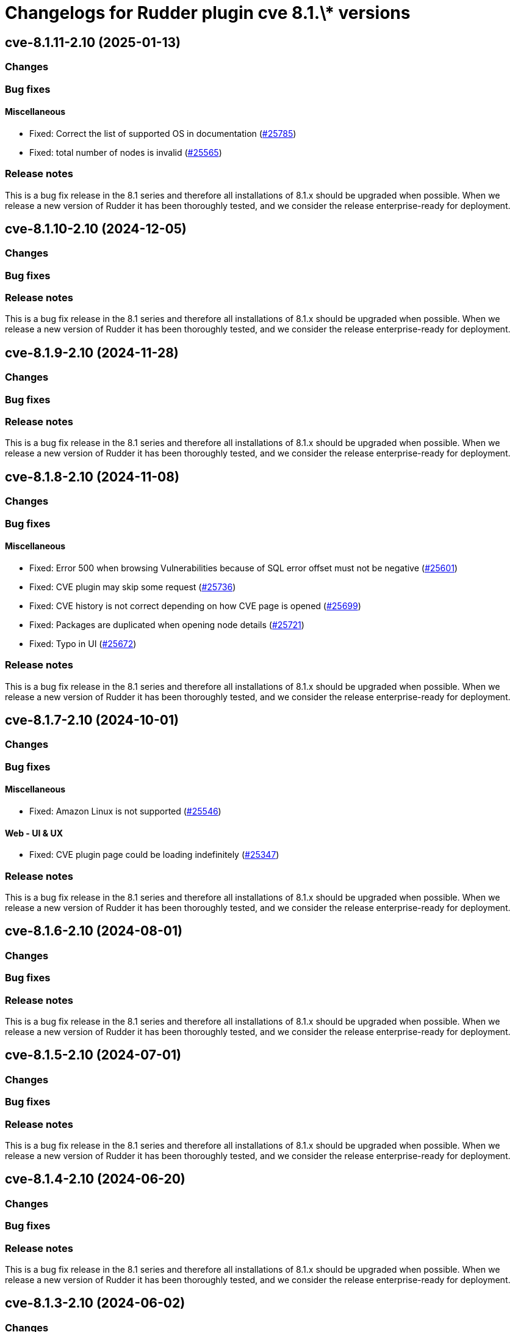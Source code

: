 = Changelogs for Rudder plugin cve 8.1.\* versions

== cve-8.1.11-2.10 (2025-01-13)

=== Changes


=== Bug fixes

==== Miscellaneous

* Fixed: Correct the list of supported OS in documentation
    (https://issues.rudder.io/issues/25785[#25785])
* Fixed: total number of nodes is invalid
    (https://issues.rudder.io/issues/25565[#25565])

=== Release notes

This is a bug fix release in the 8.1 series and therefore all installations of 8.1.x should be upgraded when possible. When we release a new version of Rudder it has been thoroughly tested, and we consider the release enterprise-ready for deployment.

== cve-8.1.10-2.10 (2024-12-05)

=== Changes


=== Bug fixes

=== Release notes

This is a bug fix release in the 8.1 series and therefore all installations of 8.1.x should be upgraded when possible. When we release a new version of Rudder it has been thoroughly tested, and we consider the release enterprise-ready for deployment.

== cve-8.1.9-2.10 (2024-11-28)

=== Changes


=== Bug fixes

=== Release notes

This is a bug fix release in the 8.1 series and therefore all installations of 8.1.x should be upgraded when possible. When we release a new version of Rudder it has been thoroughly tested, and we consider the release enterprise-ready for deployment.

== cve-8.1.8-2.10 (2024-11-08)

=== Changes


=== Bug fixes

==== Miscellaneous

* Fixed: Error 500 when browsing Vulnerabilities because of SQL error offset must not be negative
    (https://issues.rudder.io/issues/25601[#25601])
* Fixed: CVE plugin may skip some request
    (https://issues.rudder.io/issues/25736[#25736])
* Fixed: CVE history is not correct depending on how CVE page is opened
    (https://issues.rudder.io/issues/25699[#25699])
* Fixed: Packages are duplicated when opening node details
    (https://issues.rudder.io/issues/25721[#25721])
* Fixed: Typo in UI
    (https://issues.rudder.io/issues/25672[#25672])

=== Release notes

This is a bug fix release in the 8.1 series and therefore all installations of 8.1.x should be upgraded when possible. When we release a new version of Rudder it has been thoroughly tested, and we consider the release enterprise-ready for deployment.

== cve-8.1.7-2.10 (2024-10-01)

=== Changes


=== Bug fixes

==== Miscellaneous

* Fixed: Amazon Linux is not supported
    (https://issues.rudder.io/issues/25546[#25546])

==== Web - UI & UX

* Fixed: CVE plugin page could be loading indefinitely
    (https://issues.rudder.io/issues/25347[#25347])

=== Release notes

This is a bug fix release in the 8.1 series and therefore all installations of 8.1.x should be upgraded when possible. When we release a new version of Rudder it has been thoroughly tested, and we consider the release enterprise-ready for deployment.

== cve-8.1.6-2.10 (2024-08-01)

=== Changes


=== Bug fixes

=== Release notes

This is a bug fix release in the 8.1 series and therefore all installations of 8.1.x should be upgraded when possible. When we release a new version of Rudder it has been thoroughly tested, and we consider the release enterprise-ready for deployment.

== cve-8.1.5-2.10 (2024-07-01)

=== Changes


=== Bug fixes

=== Release notes

This is a bug fix release in the 8.1 series and therefore all installations of 8.1.x should be upgraded when possible. When we release a new version of Rudder it has been thoroughly tested, and we consider the release enterprise-ready for deployment.

== cve-8.1.4-2.10 (2024-06-20)

=== Changes


=== Bug fixes

=== Release notes

This is a bug fix release in the 8.1 series and therefore all installations of 8.1.x should be upgraded when possible. When we release a new version of Rudder it has been thoroughly tested, and we consider the release enterprise-ready for deployment.

== cve-8.1.3-2.10 (2024-06-02)

=== Changes


=== Bug fixes

==== Miscellaneous

* Fixed: Fix build after changes in 24940
    (https://issues.rudder.io/issues/24958[#24958])
* Fixed: Vulnerability score for unsupported nodes should not be displayed as a green checkmark
    (https://issues.rudder.io/issues/24766[#24766])

=== Release notes

This is a bug fix release in the 8.1 series and therefore all installations of 8.1.x should be upgraded when possible. When we release a new version of Rudder it has been thoroughly tested, and we consider the release enterprise-ready for deployment.

== cve-8.1.2-2.10 (2024-04-30)

=== Changes


=== Bug fixes

=== Release notes

This is a bug fix release in the 8.1 series and therefore all installations of 8.1.x should be upgraded when possible. When we release a new version of Rudder it has been thoroughly tested, and we consider the release enterprise-ready for deployment.

== cve-8.1.1-2.10 (2024-04-25)

=== Changes


=== Bug fixes

==== Miscellaneous

* Fixed: Error 500 when looking at a cve detail
    (https://issues.rudder.io/issues/22448[#22448])
* Fixed: Display badges instead of a bar for CVE in score details
    (https://issues.rudder.io/issues/24743[#24743])

==== Web - UI & UX

* Fixed: Score details for vunlnerabilities is really confusing when there is no vulnerabilites found
    (https://issues.rudder.io/issues/24704[#24704])

=== Release notes

This is a bug fix release in the 8.1 series and therefore all installations of 8.1.x should be upgraded when possible. When we release a new version of Rudder it has been thoroughly tested, and we consider the release enterprise-ready for deployment.

== cve-8.1.1-2.10 (2024-04-25)

=== Changes


=== Bug fixes

==== Miscellaneous

* Fixed: Error 500 when looking at a cve detail
    (https://issues.rudder.io/issues/22448[#22448])
* Fixed: Display badges instead of a bar for CVE in score details
    (https://issues.rudder.io/issues/24743[#24743])

==== Web - UI & UX

* Fixed: Score details for vunlnerabilities is really confusing when there is no vulnerabilites found
    (https://issues.rudder.io/issues/24704[#24704])

=== Release notes

This is a bug fix release in the 8.1 series and therefore all installations of 8.1.x should be upgraded when possible. When we release a new version of Rudder it has been thoroughly tested, and we consider the release enterprise-ready for deployment.

== cve-8.1.0-2.10 (2024-04-11)

=== Changes


=== Bug fixes

=== Release notes

This is a bug fix release in the 8.1 series and therefore all installations of 8.1.x should be upgraded when possible. When we release a new version of Rudder it has been thoroughly tested, and we consider the release enterprise-ready for deployment.

== cve-8.1.0.rc1-2.10 (2024-04-08)

=== Changes


=== Bug fixes

==== Miscellaneous

* Fixed: No CVE score when there are no CVE applicable
    (https://issues.rudder.io/issues/24330[#24330])
* Fixed: Missing table borders in every Node page
    (https://issues.rudder.io/issues/24473[#24473])

=== Release notes

This is a bug fix release in the 8.1 series and therefore all installations of 8.1.x should be upgraded when possible. When we release a new version of Rudder it has been thoroughly tested, and we consider the release enterprise-ready for deployment.

== cve-8.1.0.beta2-2.10 (2024-03-22)

=== Changes


=== Bug fixes

==== Miscellaneous

* Fixed: Rename CVE score to Vulnerabilities score
    (https://issues.rudder.io/issues/24356[#24356])
* Fixed: Missing tab since css has changed
    (https://issues.rudder.io/issues/24338[#24338])

=== Release notes

This is a bug fix release in the 8.1 series and therefore all installations of 8.1.x should be upgraded when possible. When we release a new version of Rudder it has been thoroughly tested, and we consider the release enterprise-ready for deployment.

== cve-8.1.0.beta1-2.10 (2024-03-04)

=== Changes


==== Miscellaneous

* Compile css files with Sass
    (https://issues.rudder.io/issues/24092[#24092])

=== Bug fixes

==== Packaging

* Fixed: Private plugins with jar files contain duplicated files
    (https://issues.rudder.io/issues/24246[#24246])

==== Miscellaneous

* Fixed: Fix UI issues caused by bootstrap update in cve plugin
    (https://issues.rudder.io/issues/24242[#24242])
* Fixed: Init Cve Score
    (https://issues.rudder.io/issues/24179[#24179])
* Fixed: Add cve tab in node details
    (https://issues.rudder.io/issues/24159[#24159])
* Fixed: Test are not passing in 8.1 and up
    (https://issues.rudder.io/issues/24164[#24164])
* Fixed: Fix small UI & logs problems
    (https://issues.rudder.io/issues/24118[#24118])

=== Release notes

This is a bug fix release in the 8.1 series and therefore all installations of 8.1.x should be upgraded when possible. When we release a new version of Rudder it has been thoroughly tested, and we consider the release enterprise-ready for deployment.

== cve-8.1.0.alpha1-2.10 (2024-01-19)

=== Changes


==== Miscellaneous

* Adapt license check for private plugins with nodefacts changes
    (https://issues.rudder.io/issues/24030[#24030])

=== Bug fixes

==== Miscellaneous

* Fixed: Fix UI problems following the Bootstrap 5 upgrade
    (https://issues.rudder.io/issues/23996[#23996])

=== Release notes

This is a bug fix release in the 8.1 series and therefore all installations of 8.1.x should be upgraded when possible. When we release a new version of Rudder it has been thoroughly tested, and we consider the release enterprise-ready for deployment.

